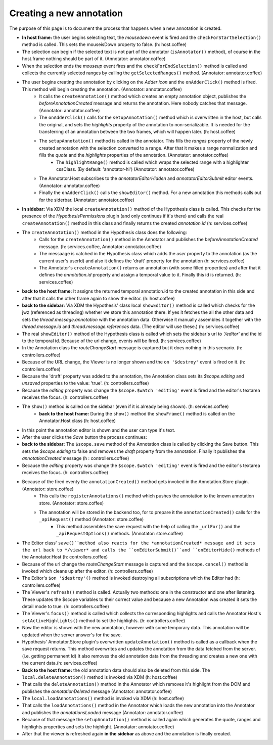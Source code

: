 Creating a new annotation
==========================================
 
The purpose of this page is to document the process that happens when a new annotation is created.
 
* **In host frame:**  the user begins selecting text, the *mousedown* event is fired and the ``checkForStartSelection()`` method is called. This sets the mouseisDown property to false. (h: host.coffee)
* The selection can begin if the selected text is not part of the annotator (``isAnnotator()`` method), of course in the host.frame nothing should be part of it. (Annotator: annotator.coffee) 
* When the selection ends the *mouseup* event fires and the ``checkForEndSelection()`` method is called and collects the currently selected ranges by calling the ``getSelectedRanges()`` method. (Annotator: annotator.coffee) 
* The user begins creating the annotation by clicking on the *Adder icon* and the ``onAdderClick()`` method is fired.  This method will begin creating the annotation. (Annotator: annotator.coffee)  
	* It calls the ``createAnnotation()`` method  which creates an empty annotation object, publishes the *beforeAnnotationCreated* message and returns the annotation. Here nobody catches that message. (Annotator: annotator.coffee) 
	* The ``onAdderClick()`` calls for the ``setupAnnotation()`` method which is overwritten in the host, but calls the original, and sets the *highlights* property of the annotation to non-serializable. It is needed for the transferring of an annotation between the two frames, which will happen later. (h: host.coffee)
	* The ``setupAnnotation()`` method is called in the annotator. This fills the *ranges* property of the newly created annotation with the selection converted to a range.  After that it makes a range normalization and fills the *quote* and the *highlights* properties of the annotation. (Annotator: annotator.coffee) 
		* The ``highlightRange()`` method is called which wraps the selected range with a highlighter cssClass. (By default: 'annotator-hl')  (Annotator: annotator.coffee)
	* The Annotator.Host subscribes to the *annotatorEditorHidden* and *annotatorEditorSubmit* editor events. (Annotator: annotator.coffee) 
	* Finally the ``onAdderClick()`` calls the ``showEditor()`` method. For a new annotation this methods calls out for the siderbar. (Annotator: annotator.coffee) 
* **In sidebar:**  Via XDM the local ``createAnnotation()`` method of the Hypothesis class is called. This checks for the presence of the *HypothesisPermissions* plugin (and only continues if it's there) and calls the real ``createAnnotation()`` method in this class and finally returns the created *annotation.id* (h: services.coffee)
* The ``createAnnotation()`` method in the Hypothesis class does the following:
	* Calls for the ``createAnnotation()`` method in the Annotator and publishes the *beforeAnnotationCreated* message. (h: services.coffee, Annotator: annotator.coffee)
	* The messaage is catched in the Hypothesis class which adds the *user* property to the annotation (as the current user's userId) and also it defines the 'draft' property for the annotation (h: services.coffee) 
	* The Annotator's ``createAnnotation()`` returns an annotation (with some filled properties) and after that it defines the *annotation.id* property and assign a temporal value to it. Finally this id is returned. (h: services.coffee)
* **back to the host frame:** It assigns the returned temporal annotation.id to the created annotation in this side and after that it calls the other frame again to show the editor. (h: host.coffee)
* **back to the sidebar:**  Via XDM the Hypothesis' class local ``showEditor()`` method is called which checks for the jwz (referenced as threading) whether we store this annotation there. If yes it fetches the all the other data and sets the *thread.message.annotation* with the annotation data. Otherwise it manually assembles it together with the *thread.message.id* and *thread.message.references* data. (The editor will use these.) (h: services.coffee)
* The real ``showEditor()`` method of the Hypothesis class is called which sets the sidebar's url to *'/editor'* and the id to the temporal id. Because of the url change, events will be fired. (h: services.coffee)
* In the Annotation class the *routeChangeStart* message is captured but it does nothing in this scenario. (h: controllers.coffee)
* Because of the URL change, the Viewer is no longer shown and the ``on '$destroy'`` event is fired on it. (h: controllers.coffee)
* Because the 'draft' property was added to the annotation, the Annotation class sets its *$scope.editing* and *unsaved* properties to the value: 'true'. (h: controllers.coffee)
* Because the *editing* property was change the ``$scope.$watch 'editing'`` event is fired and the editor's textarea receives the focus. (h: controllers.coffee)
* The ``show()`` method is called on the sidebar (even if it is already being shown). (h: services.coffee)
	* **back to the host frame:**  During the ``show()`` method the ``showFrame()`` method is called on the Annotator.Host class (h: host.coffee)
* In this point the annotation editor is shown and the user can type it's text.

* After the user clicks the *Save* button the process continues:
* **back to the sidebar:**  The ``$scope.save`` method of the Annotation class is called by clicking the Save button. This sets the *$scope.editing* to false and removes the *draft* property from the annotation. Finally it publishes the *annotationCreated* message (h : controllers.coffee)
* Because the *editing* property was change the ``$scope.$watch 'editing'`` event is fired and the editor's textarea receives the focus. (h: controllers.coffee)
* Because of the fired eventy the ``annotationCreated()`` method gets invoked in the Annotation.Store plugin. (Annotator: store.coffee)
	* This calls the ``registerAnnotations()`` method which  pushes the annotation to the known annotation store. (Annotator: store.coffee)
	* The annotation will be stored in the backend too, for to prepare it the ``annotationCreated()`` calls for the ``_apiRequest()`` method (Annotator: store.coffee)
		* This method assembles the save request with the help of calling the ``_urlFor()`` and the ``_apiRequestOptions()`` methods. (Annotator: store.coffee)
* The Editor class' ``save()``method also reacts for the *annotationCreated* message and it sets the url back to */viewer* and calls the ``onEditorSubmit()``and ``onEditorHide()`` methods of the Annotator.Host (h: controllers.coffee)
		
* Because of the url change the *routeChangeStart* message is captured and the ``$scope.cancel()`` method is invoked which cleans up after the editor. (h: controllers.coffee)
* The Editor's ``$on '$destroy'()`` method is invoked destroying all subscriptions which the Editor had (h: controllers.coffee) 		
* The Viewer's ``refresh()`` method is called. Actually two methods: one in the constructor and one after listening.  These updates the $scope variables to their correct value and because a new Annotation was created it sets the detail mode to true. (h: controllers.coffee)
* The Viewer's ``focus()`` method is called which collects the corresponding highlights and calls the Annotator.Host's ``setActiveHighlights()`` method to set the highlights. (h: controllers.coffee)

* Now the editor is shown with the new annotation, however with some temporary data. This annotation will be updated when the server answer's for the save.
* Hypothesis' Annotator.Store plugin's overwritten ``updateAnnotation()`` method is called as a callback when the save request returns. This method overwrites and updates the annotation from the data fetched from the server. (i.e. getting permanent Id)  It also removes the old annotation data from the threading and creates a new one with the current data.(h: services.coffee)
* **Back to the host frame:** the old annotation data should also be deleted from this side. The ``local.deleteAnnotation()`` method is invoked via XDM (h: host.coffee)
* That calls the ``deleteAnnotation()`` method in the Annotator which removes it's highlight from the DOM and publishes the *annotationDeleted* message (Annotator: annotator.coffee)
* The ``local.loadAnnotations()`` method is invoked via XDM (h: host.coffee)
* That calls the ``loadAnnotations()`` method in the Annotator which loads the new annotation into the Annotator and publishes the *annotationsLoaded* message (Annotator: annotator.coffee)
* Because of that message the ``setupAnnotation()`` method is called again which generates the quote, ranges and highlights properties and sets the highlight. (Annotator: annotator.coffee)

* After that the viewer is refreshed again **in the sidebar** as above and the annotation is finally created.


